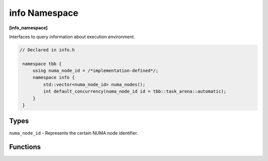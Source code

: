 ==============
info Namespace
==============
**[info_namespace]**

Interfaces to query information about execution environment.

.. code:: cpp

   // Declared in info.h

    namespace tbb {
        using numa_node_id = /*implementation-defined*/;
        namespace info {
            std::vector<numa_node_id> numa_nodes();
            int default_concurrency(numa_node_id id = tbb::task_arena::automatic);
        }
    }

Types
-----

``numa_node_id`` - Represents the certain NUMA node identifier.

Functions
---------

.. cpp:function:: std::vector<numa_node_id> numa_nodes()

    Returns the vector of integral indexes that indicate available NUMA nodes.

    .. note::
        If error occurs during system topology parsing, returns vector containing single element
        that equals to ``task_arena::automatic``.

.. cpp:function:: int default_concurrency(numa_node_id id = tbb::task_arena::automatic)

    Returns concurrency level of the given NUMA node. If argument is not specified, returns default
    concurrency level for current library configuration.
